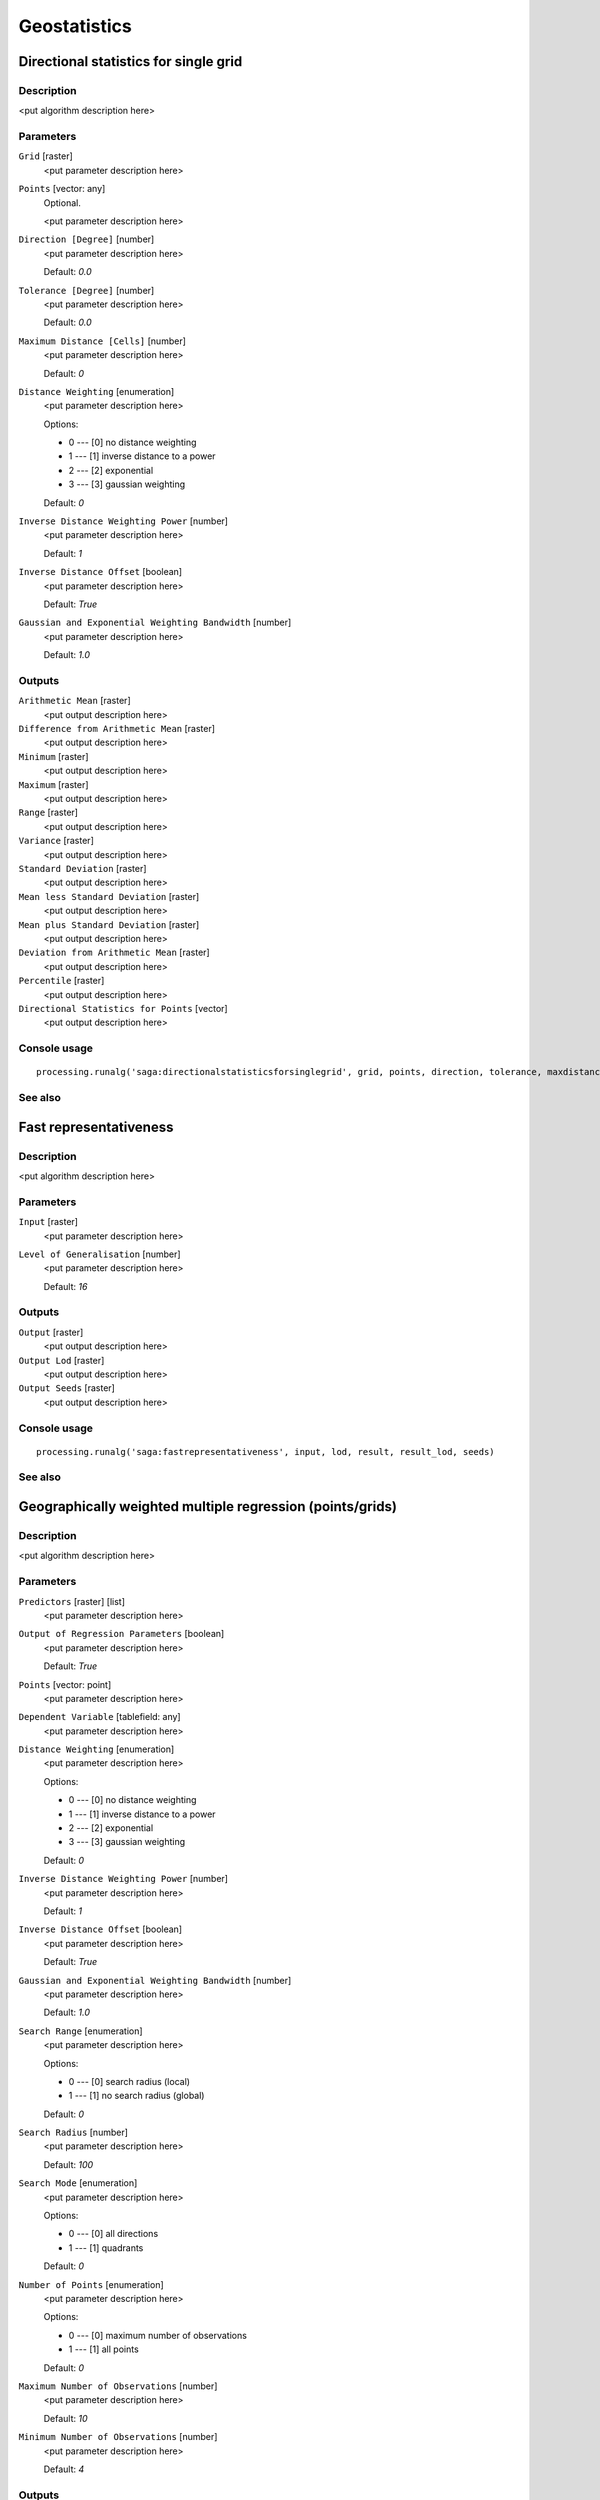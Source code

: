 .. only:: html

   |updatedisclaimer|

Geostatistics
=============

.. only:: html

   .. contents::
      :local:
      :depth: 1

Directional statistics for single grid
--------------------------------------

Description
...........

<put algorithm description here>

Parameters
..........

``Grid`` [raster]
  <put parameter description here>

``Points`` [vector: any]
  Optional.

  <put parameter description here>

``Direction [Degree]`` [number]
  <put parameter description here>

  Default: *0.0*

``Tolerance [Degree]`` [number]
  <put parameter description here>

  Default: *0.0*

``Maximum Distance [Cells]`` [number]
  <put parameter description here>

  Default: *0*

``Distance Weighting`` [enumeration]
  <put parameter description here>

  Options:

  * 0 --- [0] no distance weighting
  * 1 --- [1] inverse distance to a power
  * 2 --- [2] exponential
  * 3 --- [3] gaussian weighting

  Default: *0*

``Inverse Distance Weighting Power`` [number]
  <put parameter description here>

  Default: *1*

``Inverse Distance Offset`` [boolean]
  <put parameter description here>

  Default: *True*

``Gaussian and Exponential Weighting Bandwidth`` [number]
  <put parameter description here>

  Default: *1.0*

Outputs
.......

``Arithmetic Mean`` [raster]
  <put output description here>

``Difference from Arithmetic Mean`` [raster]
  <put output description here>

``Minimum`` [raster]
  <put output description here>

``Maximum`` [raster]
  <put output description here>

``Range`` [raster]
  <put output description here>

``Variance`` [raster]
  <put output description here>

``Standard Deviation`` [raster]
  <put output description here>

``Mean less Standard Deviation`` [raster]
  <put output description here>

``Mean plus Standard Deviation`` [raster]
  <put output description here>

``Deviation from Arithmetic Mean`` [raster]
  <put output description here>

``Percentile`` [raster]
  <put output description here>

``Directional Statistics for Points`` [vector]
  <put output description here>

Console usage
.............

::

  processing.runalg('saga:directionalstatisticsforsinglegrid', grid, points, direction, tolerance, maxdistance, distance_weighting_weighting, distance_weighting_idw_power, distance_weighting_idw_offset, distance_weighting_bandwidth, mean, difmean, min, max, range, var, stddev, stddevlo, stddevhi, devmean, percent, points_out)

See also
........

Fast representativeness
-----------------------

Description
...........

<put algorithm description here>

Parameters
..........

``Input`` [raster]
  <put parameter description here>

``Level of Generalisation`` [number]
  <put parameter description here>

  Default: *16*

Outputs
.......

``Output`` [raster]
  <put output description here>

``Output Lod`` [raster]
  <put output description here>

``Output Seeds`` [raster]
  <put output description here>

Console usage
.............

::

  processing.runalg('saga:fastrepresentativeness', input, lod, result, result_lod, seeds)

See also
........

Geographically weighted multiple regression (points/grids)
----------------------------------------------------------

Description
...........

<put algorithm description here>

Parameters
..........

``Predictors`` [raster] [list]
  <put parameter description here>

``Output of Regression Parameters`` [boolean]
  <put parameter description here>

  Default: *True*

``Points`` [vector: point]
  <put parameter description here>

``Dependent Variable`` [tablefield: any]
  <put parameter description here>

``Distance Weighting`` [enumeration]
  <put parameter description here>

  Options:

  * 0 --- [0] no distance weighting
  * 1 --- [1] inverse distance to a power
  * 2 --- [2] exponential
  * 3 --- [3] gaussian weighting

  Default: *0*

``Inverse Distance Weighting Power`` [number]
  <put parameter description here>

  Default: *1*

``Inverse Distance Offset`` [boolean]
  <put parameter description here>

  Default: *True*

``Gaussian and Exponential Weighting Bandwidth`` [number]
  <put parameter description here>

  Default: *1.0*

``Search Range`` [enumeration]
  <put parameter description here>

  Options:

  * 0 --- [0] search radius (local)
  * 1 --- [1] no search radius (global)

  Default: *0*

``Search Radius`` [number]
  <put parameter description here>

  Default: *100*

``Search Mode`` [enumeration]
  <put parameter description here>

  Options:

  * 0 --- [0] all directions
  * 1 --- [1] quadrants

  Default: *0*

``Number of Points`` [enumeration]
  <put parameter description here>

  Options:

  * 0 --- [0] maximum number of observations
  * 1 --- [1] all points

  Default: *0*

``Maximum Number of Observations`` [number]
  <put parameter description here>

  Default: *10*

``Minimum Number of Observations`` [number]
  <put parameter description here>

  Default: *4*

Outputs
.......

``Regression`` [raster]
  <put output description here>

``Coefficient of Determination`` [raster]
  <put output description here>

``Regression Parameters`` [raster]
  <put output description here>

``Residuals`` [vector]
  <put output description here>

Console usage
.............

::

  processing.runalg('saga:geographicallyweightedmultipleregressionpointsgrids', predictors, parameters, points, dependent, distance_weighting_weighting, distance_weighting_idw_power, distance_weighting_idw_offset, distance_weighting_bandwidth, range, radius, mode, npoints, maxpoints, minpoints, regression, quality, slopes, residuals)

See also
........

Geographically weighted multiple regression (points)
----------------------------------------------------

Description
...........

<put algorithm description here>

Parameters
..........

``Points`` [vector: any]
  <put parameter description here>

``Dependent Variable`` [tablefield: any]
  <put parameter description here>

``Distance Weighting`` [enumeration]
  <put parameter description here>

  Options:

  * 0 --- [0] no distance weighting
  * 1 --- [1] inverse distance to a power
  * 2 --- [2] exponential
  * 3 --- [3] gaussian weighting

  Default: *0*

``Inverse Distance Weighting Power`` [number]
  <put parameter description here>

  Default: *1*

``Inverse Distance Offset`` [boolean]
  <put parameter description here>

  Default: *True*

``Gaussian and Exponential Weighting Bandwidth`` [number]
  <put parameter description here>

  Default: *1.0*

``Search Range`` [enumeration]
  <put parameter description here>

  Options:

  * 0 --- [0] search radius (local)
  * 1 --- [1] no search radius (global)

  Default: *0*

``Search Radius`` [number]
  <put parameter description here>

  Default: *100*

``Search Mode`` [enumeration]
  <put parameter description here>

  Options:

  * 0 --- [0] all directions
  * 1 --- [1] quadrants

  Default: *0*

``Number of Points`` [enumeration]
  <put parameter description here>

  Options:

  * 0 --- [0] maximum number of observations
  * 1 --- [1] all points

  Default: *0*

``Maximum Number of Observations`` [number]
  <put parameter description here>

  Default: *10*

``Minimum Number of Observations`` [number]
  <put parameter description here>

  Default: *4*

Outputs
.......

``Regression`` [vector]
  <put output description here>

Console usage
.............

::

  processing.runalg('saga:geographicallyweightedmultipleregressionpoints', points, dependent, distance_weighting_weighting, distance_weighting_idw_power, distance_weighting_idw_offset, distance_weighting_bandwidth, range, radius, mode, npoints, maxpoints, minpoints, regression)

See also
........

Geographically weighted multiple regression
-------------------------------------------

Description
...........

<put algorithm description here>

Parameters
..........

``Points`` [vector: point]
  <put parameter description here>

``Dependent Variable`` [tablefield: any]
  <put parameter description here>

``Target Grids`` [enumeration]
  <put parameter description here>

  Options:

  * 0 --- [0] user defined

  Default: *0*

``Distance Weighting`` [enumeration]
  <put parameter description here>

  Options:

  * 0 --- [0] no distance weighting
  * 1 --- [1] inverse distance to a power
  * 2 --- [2] exponential
  * 3 --- [3] gaussian weighting

  Default: *0*

``Inverse Distance Weighting Power`` [number]
  <put parameter description here>

  Default: *1*

``Inverse Distance Offset`` [boolean]
  <put parameter description here>

  Default: *True*

``Gaussian and Exponential Weighting Bandwidth`` [number]
  <put parameter description here>

  Default: *1*

``Search Range`` [enumeration]
  <put parameter description here>

  Options:

  * 0 --- [0] search radius (local)
  * 1 --- [1] no search radius (global)

  Default: *0*

``Search Radius`` [number]
  <put parameter description here>

  Default: *100*

``Search Mode`` [enumeration]
  <put parameter description here>

  Options:

  * 0 --- [0] all directions
  * 1 --- [1] quadrants

  Default: *0*

``Number of Points`` [enumeration]
  <put parameter description here>

  Options:

  * 0 --- [0] maximum number of observations
  * 1 --- [1] all points

  Default: *0*

``Maximum Number of Observations`` [number]
  <put parameter description here>

  Default: *10*

``Minimum Number of Observations`` [number]
  <put parameter description here>

  Default: *4*

``Output extent`` [extent]
  <put parameter description here>

  Default: *0,1,0,1*

``Cellsize`` [number]
  <put parameter description here>

  Default: *100.0*

Outputs
.......

``Quality`` [raster]
  <put output description here>

``Intercept`` [raster]
  <put output description here>

``Quality`` [raster]
  <put output description here>

``Intercept`` [raster]
  <put output description here>

Console usage
.............

::

  processing.runalg('saga:geographicallyweightedmultipleregression', points, dependent, target, distance_weighting_weighting, distance_weighting_idw_power, distance_weighting_idw_offset, distance_weighting_bandwidth, range, radius, mode, npoints, maxpoints, minpoints, output_extent, user_size, user_quality, user_intercept, grid_quality, grid_intercept)

See also
........

Geographically weighted regression (points/grid)
------------------------------------------------

Description
...........

<put algorithm description here>

Parameters
..........

``Predictor`` [raster]
  <put parameter description here>

``Points`` [vector: point]
  <put parameter description here>

``Dependent Variable`` [tablefield: any]
  <put parameter description here>

``Distance Weighting`` [enumeration]
  <put parameter description here>

  Options:

  * 0 --- [0] no distance weighting
  * 1 --- [1] inverse distance to a power
  * 2 --- [2] exponential
  * 3 --- [3] gaussian weighting

  Default: *0*

``Inverse Distance Weighting Power`` [number]
  <put parameter description here>

  Default: *1*

``Inverse Distance Offset`` [boolean]
  <put parameter description here>

  Default: *True*

``Gaussian and Exponential Weighting Bandwidth`` [number]
  <put parameter description here>

  Default: *1.0*

``Search Range`` [enumeration]
  <put parameter description here>

  Options:

  * 0 --- [0] search radius (local)
  * 1 --- [1] no search radius (global)

  Default: *0*

``Search Radius`` [number]
  <put parameter description here>

  Default: *0*

``Search Mode`` [enumeration]
  <put parameter description here>

  Options:

  * 0 --- [0] all directions
  * 1 --- [1] quadrants

  Default: *0*

``Number of Points`` [enumeration]
  <put parameter description here>

  Options:

  * 0 --- [0] maximum number of observations
  * 1 --- [1] all points

  Default: *0*

``Maximum Number of Observations`` [number]
  <put parameter description here>

  Default: *10*

``Minimum Number of Observations`` [number]
  <put parameter description here>

  Default: *4*

Outputs
.......

``Regression`` [raster]
  <put output description here>

``Coefficient of Determination`` [raster]
  <put output description here>

``Intercept`` [raster]
  <put output description here>

``Slope`` [raster]
  <put output description here>

``Residuals`` [vector]
  <put output description here>

Console usage
.............

::

  processing.runalg('saga:geographicallyweightedregressionpointsgrid', predictor, points, dependent, distance_weighting_weighting, distance_weighting_idw_power, distance_weighting_idw_offset, distance_weighting_bandwidth, range, radius, mode, npoints, maxpoints, minpoints, regression, quality, intercept, slope, residuals)

See also
........

Geographically weighted regression
----------------------------------

Description
...........

<put algorithm description here>

Parameters
..........

``Points`` [vector: point]
  <put parameter description here>

``Dependent Variable`` [tablefield: any]
  <put parameter description here>

``Predictor`` [tablefield: any]
  <put parameter description here>

``Target Grids`` [enumeration]
  <put parameter description here>

  Options:

  * 0 --- [0] user defined

  Default: *0*

``Distance Weighting`` [enumeration]
  <put parameter description here>

  Options:

  * 0 --- [0] no distance weighting
  * 1 --- [1] inverse distance to a power
  * 2 --- [2] exponential
  * 3 --- [3] gaussian weighting

  Default: *0*

``Inverse Distance Weighting Power`` [number]
  <put parameter description here>

  Default: *0*

``Inverse Distance Offset`` [boolean]
  <put parameter description here>

  Default: *True*

``Gaussian and Exponential Weighting Bandwidth`` [number]
  <put parameter description here>

  Default: *0.0*

``Search Range`` [enumeration]
  <put parameter description here>

  Options:

  * 0 --- [0] search radius (local)
  * 1 --- [1] no search radius (global)

  Default: *0*

``Search Radius`` [number]
  <put parameter description here>

  Default: *100*

``Search Mode`` [enumeration]
  <put parameter description here>

  Options:

  * 0 --- [0] all directions
  * 1 --- [1] quadrants

  Default: *0*

``Number of Points`` [enumeration]
  <put parameter description here>

  Options:

  * 0 --- [0] maximum number of observations
  * 1 --- [1] all points

  Default: *0*

``Maximum Number of Observations`` [number]
  <put parameter description here>

  Default: *10*

``Minimum Number of Observations`` [number]
  <put parameter description here>

  Default: *4*

``Output extent`` [extent]
  <put parameter description here>

  Default: *0,1,0,1*

``Cellsize`` [number]
  <put parameter description here>

  Default: *100.0*

Outputs
.......

``Grid`` [raster]
  <put output description here>

``Quality`` [raster]
  <put output description here>

``Intercept`` [raster]
  <put output description here>

``Slope`` [raster]
  <put output description here>

Console usage
.............

::

  processing.runalg('saga:geographicallyweightedregression', points, dependent, predictor, target, distance_weighting_weighting, distance_weighting_idw_power, distance_weighting_idw_offset, distance_weighting_bandwidth, range, radius, mode, npoints, maxpoints, minpoints, output_extent, user_size, user_grid, user_quality, user_intercept, user_slope)

See also
........

Global moran's i for grids
--------------------------

Description
...........

<put algorithm description here>

Parameters
..........

``Grid`` [raster]
  <put parameter description here>

``Case of contiguity`` [enumeration]
  <put parameter description here>

  Options:

  * 0 --- [0] Rook
  * 1 --- [1] Queen

  Default: *0*

Outputs
.......

``Result`` [table]
  <put output description here>

Console usage
.............

::

  processing.runalg('saga:globalmoransiforgrids', grid, contiguity, result)

See also
........

Minimum distance analysis
-------------------------

Description
...........

Performs a complete distance analysis of a point layer:

* minimum distance of points
* maximum distance of points
* average distance of all the points
* standard deviation of the distance
* duplicated points

Parameters
..........

``Points`` [vector: point]
  Layer to analyze.

Outputs
.......

``Minimum Distance Analysis`` [table]
  The resulting table.

Console usage
.............

::

  processing.runalg('saga:minimumdistanceanalysis', points, table)

See also
........

Multi-band variation
--------------------

Description
...........

<put algorithm description here>

Parameters
..........

``Grids`` [raster] [list]
  <put parameter description here>

``Radius [Cells]`` [number]
  <put parameter description here>

  Default: *1*

``Distance Weighting`` [enumeration]
  <put parameter description here>

  Options:

  * 0 --- [0] no distance weighting
  * 1 --- [1] inverse distance to a power
  * 2 --- [2] exponential
  * 3 --- [3] gaussian weighting

  Default: *0*

``Inverse Distance Weighting Power`` [number]
  <put parameter description here>

  Default: *1*

``Inverse Distance Offset`` [boolean]
  <put parameter description here>

  Default: *True*

``Gaussian and Exponential Weighting Bandwidth`` [number]
  <put parameter description here>

  Default: *1.0*

Outputs
.......

``Mean Distance`` [raster]
  <put output description here>

``Standard Deviation`` [raster]
  <put output description here>

``Distance`` [raster]
  <put output description here>

Console usage
.............

::

  processing.runalg('saga:multibandvariation', bands, radius, distance_weighting_weighting, distance_weighting_idw_power, distance_weighting_idw_offset, distance_weighting_bandwidth, mean, stddev, diff)

See also
........

Multiple regression analysis (grid/grids)
-----------------------------------------

Description
...........

<put algorithm description here>

Parameters
..........

``Dependent`` [raster]
  <put parameter description here>

``Grids`` [raster] [list]
  <put parameter description here>

``Grid Interpolation`` [enumeration]
  <put parameter description here>

  Options:

  * 0 --- [0] Nearest Neighbor
  * 1 --- [1] Bilinear Interpolation
  * 2 --- [2] Inverse Distance Interpolation
  * 3 --- [3] Bicubic Spline Interpolation
  * 4 --- [4] B-Spline Interpolation

  Default: *0*

``Include X Coordinate`` [boolean]
  <put parameter description here>

  Default: *True*

``Include Y Coordinate`` [boolean]
  <put parameter description here>

  Default: *True*

``Method`` [enumeration]
  <put parameter description here>

  Options:

  * 0 --- [0] include all
  * 1 --- [1] forward
  * 2 --- [2] backward
  * 3 --- [3] stepwise

  Default: *0*

``P in`` [number]
  <put parameter description here>

  Default: *5*

``P out`` [number]
  <put parameter description here>

  Default: *5*

Outputs
.......

``Regression`` [raster]
  <put output description here>

``Residuals`` [raster]
  <put output description here>

``Details: Coefficients`` [table]
  <put output description here>

``Details: Model`` [table]
  <put output description here>

``Details: Steps`` [table]
  <put output description here>

Console usage
.............

::

  processing.runalg('saga:multipleregressionanalysisgridgrids', dependent, grids, interpol, coord_x, coord_y, method, p_in, p_out, regression, residuals, info_coeff, info_model, info_steps)

See also
........

Multiple regression analysis (points/grids)
-------------------------------------------

Description
...........

<put algorithm description here>

Parameters
..........

``Grids`` [raster] [list]
  <put parameter description here>

``Shapes`` [vector: any]
  <put parameter description here>

``Attribute`` [tablefield: any]
  <put parameter description here>

``Grid Interpolation`` [enumeration]
  <put parameter description here>

  Options:

  * 0 --- [0] Nearest Neighbor
  * 1 --- [1] Bilinear Interpolation
  * 2 --- [2] Inverse Distance Interpolation
  * 3 --- [3] Bicubic Spline Interpolation
  * 4 --- [4] B-Spline Interpolation

  Default: *0*

``Include X Coordinate`` [boolean]
  <put parameter description here>

  Default: *True*

``Include Y Coordinate`` [boolean]
  <put parameter description here>

  Default: *True*

``Method`` [enumeration]
  <put parameter description here>

  Options:

  * 0 --- [0] include all
  * 1 --- [1] forward
  * 2 --- [2] backward
  * 3 --- [3] stepwise

  Default: *0*

``P in`` [number]
  <put parameter description here>

  Default: *5*

``P out`` [number]
  <put parameter description here>

  Default: *5*

Outputs
.......

``Details: Coefficients`` [table]
  <put output description here>

``Details: Model`` [table]
  <put output description here>

``Details: Steps`` [table]
  <put output description here>

``Residuals`` [vector]
  <put output description here>

``Regression`` [raster]
  <put output description here>

Console usage
.............

::

  processing.runalg('saga:multipleregressionanalysispointsgrids', grids, shapes, attribute, interpol, coord_x, coord_y, method, p_in, p_out, info_coeff, info_model, info_steps, residuals, regression)

See also
........

Polynomial regression
---------------------

Description
...........

<put algorithm description here>

Parameters
..........

``Points`` [vector: any]
  <put parameter description here>

``Attribute`` [tablefield: any]
  <put parameter description here>

``Polynom`` [enumeration]
  <put parameter description here>

  Options:

  * 0 --- [0] simple planar surface
  * 1 --- [1] bi-linear saddle
  * 2 --- [2] quadratic surface
  * 3 --- [3] cubic surface
  * 4 --- [4] user defined

  Default: *0*

``Maximum X Order`` [number]
  <put parameter description here>

  Default: *4*

``Maximum Y Order`` [number]
  <put parameter description here>

  Default: *4*

``Maximum Total Order`` [number]
  <put parameter description here>

  Default: *4*

``Trend Surface`` [enumeration]
  <put parameter description here>

  Options:

  * 0 --- [0] user defined

  Default: *0*

``Output extent`` [extent]
  <put parameter description here>

  Default: *0,1,0,1*

``Cellsize`` [number]
  <put parameter description here>

  Default: *100.0*

Outputs
.......

``Residuals`` [vector]
  <put output description here>

``Grid`` [raster]
  <put output description here>

Console usage
.............

::

  processing.runalg('saga:polynomialregression', points, attribute, polynom, xorder, yorder, torder, target, output_extent, user_size, residuals, user_grid)

See also
........

Radius of variance (grid)
-------------------------

Description
...........

<put algorithm description here>

Parameters
..........

``Grid`` [raster]
  <put parameter description here>

``Standard Deviation`` [number]
  <put parameter description here>

  Default: *1.0*

``Maximum Search Radius (cells)`` [number]
  <put parameter description here>

  Default: *20*

``Type of Output`` [enumeration]
  <put parameter description here>

  Options:

  * 0 --- [0] Cells
  * 1 --- [1] Map Units

  Default: *0*

Outputs
.......

``Variance Radius`` [raster]
  <put output description here>

Console usage
.............

::

  processing.runalg('saga:radiusofvariancegrid', input, variance, radius, output, result)

See also
........

Regression analysis
-------------------

Description
...........

<put algorithm description here>

Parameters
..........

``Grid`` [raster]
  <put parameter description here>

``Shapes`` [vector: any]
  <put parameter description here>

``Attribute`` [tablefield: any]
  <put parameter description here>

``Grid Interpolation`` [enumeration]
  <put parameter description here>

  Options:

  * 0 --- [0] Nearest Neighbor
  * 1 --- [1] Bilinear Interpolation
  * 2 --- [2] Inverse Distance Interpolation
  * 3 --- [3] Bicubic Spline Interpolation
  * 4 --- [4] B-Spline Interpolation

  Default: *0*

``Regression Function`` [enumeration]
  <put parameter description here>

  Options:

  * 0 --- [0] Y = a + b * X (linear)
  * 1 --- [1] Y = a + b / X
  * 2 --- [2] Y = a / (b - X)
  * 3 --- [3] Y = a * X^b (power)
  * 4 --- [4] Y = a e^(b * X) (exponential)
  * 5 --- [5] Y = a + b * ln(X) (logarithmic)

  Default: *0*

Outputs
.......

``Regression`` [raster]
  <put output description here>

``Residuals`` [vector]
  <put output description here>

Console usage
.............

::

  processing.runalg('saga:regressionanalysis', grid, shapes, attribute, interpol, method, regression, residual)

See also
........

Representativeness
------------------

Description
...........

<put algorithm description here>

Parameters
..........

``Grid`` [raster]
  <put parameter description here>

``Radius (Cells)`` [number]
  <put parameter description here>

  Default: *10*

``Exponent`` [number]
  <put parameter description here>

  Default: *1*

Outputs
.......

``Representativeness`` [raster]
  <put output description here>

Console usage
.............

::

  processing.runalg('saga:representativeness', input, radius, exponent, result)

See also
........

Residual analysis
-----------------

Description
...........

<put algorithm description here>

Parameters
..........

``Grid`` [raster]
  <put parameter description here>

``Radius (Cells)`` [number]
  <put parameter description here>

  Default: *7*

``Distance Weighting`` [enumeration]
  <put parameter description here>

  Options:

  * 0 --- [0] no distance weighting
  * 1 --- [1] inverse distance to a power
  * 2 --- [2] exponential
  * 3 --- [3] gaussian weighting

  Default: *0*

``Inverse Distance Weighting Power`` [number]
  <put parameter description here>

  Default: *1*

``Inverse Distance Offset`` [boolean]
  <put parameter description here>

  Default: *True*

``Gaussian and Exponential Weighting Bandwidth`` [number]
  <put parameter description here>

  Default: *1.0*

Outputs
.......

``Mean Value`` [raster]
  <put output description here>

``Difference from Mean Value`` [raster]
  <put output description here>

``Standard Deviation`` [raster]
  <put output description here>

``Value Range`` [raster]
  <put output description here>

``Minimum Value`` [raster]
  <put output description here>

``Maximum Value`` [raster]
  <put output description here>

``Deviation from Mean Value`` [raster]
  <put output description here>

``Percentile`` [raster]
  <put output description here>

Console usage
.............

::

  processing.runalg('saga:residualanalysis', grid, radius, distance_weighting_weighting, distance_weighting_idw_power, distance_weighting_idw_offset, distance_weighting_bandwidth, mean, diff, stddev, range, min, max, devmean, percent)

See also
........

Spatial point pattern analysis
------------------------------

Description
...........

<put algorithm description here>

Parameters
..........

``Points`` [vector: point]
  <put parameter description here>

``Vertex Distance [Degree]`` [number]
  <put parameter description here>

  Default: *5*

Outputs
.......

``Mean Centre`` [vector]
  <put output description here>

``Standard Distance`` [vector]
  <put output description here>

``Bounding Box`` [vector]
  <put output description here>

Console usage
.............

::

  processing.runalg('saga:spatialpointpatternanalysis', points, step, centre, stddist, bbox)

See also
........

Statistics for grids
--------------------

Description
...........

<put algorithm description here>

Parameters
..........

``Grids`` [raster] [list]
  <put parameter description here>

Outputs
.......

``Arithmetic Mean`` [raster]
  <put output description here>

``Minimum`` [raster]
  <put output description here>

``Maximum`` [raster]
  <put output description here>

``Variance`` [raster]
  <put output description here>

``Standard Deviation`` [raster]
  <put output description here>

``Mean less Standard Deviation`` [raster]
  <put output description here>

``Mean plus Standard Deviation`` [raster]
  <put output description here>

Console usage
.............

::

  processing.runalg('saga:statisticsforgrids', grids, mean, min, max, var, stddev, stddevlo, stddevhi)

See also
........

Variogram cloud
---------------

Description
...........

<put algorithm description here>

Parameters
..........

``Points`` [vector: point]
  <put parameter description here>

``Attribute`` [tablefield: any]
  <put parameter description here>

``Maximum Distance`` [number]
  <put parameter description here>

  Default: *0.0*

``Skip Number`` [number]
  <put parameter description here>

  Default: *1*

Outputs
.......

``Variogram Cloud`` [table]
  <put output description here>

Console usage
.............

::

  processing.runalg('saga:variogramcloud', points, field, distmax, nskip, result)

See also
........

Variogram surface
-----------------

Description
...........

<put algorithm description here>

Parameters
..........

``Points`` [vector: point]
  <put parameter description here>

``Attribute`` [tablefield: any]
  <put parameter description here>

``Number of Distance Classes`` [number]
  <put parameter description here>

  Default: *10*

``Skip Number`` [number]
  <put parameter description here>

  Default: *1*

Outputs
.......

``Number of Pairs`` [raster]
  <put output description here>

``Variogram Surface`` [raster]
  <put output description here>

``Covariance Surface`` [raster]
  <put output description here>

Console usage
.............

::

  processing.runalg('saga:variogramsurface', points, field, distcount, nskip, count, variance, covariance)

See also
........

Zonal grid statistics
---------------------

Description
...........

<put algorithm description here>

Parameters
..........

``Zone Grid`` [raster]
  <put parameter description here>

``Categorial Grids`` [raster] [list]
  Optional.

  <put parameter description here>

``Grids to analyse`` [raster] [list]
  Optional.

  <put parameter description here>

``Aspect`` [raster]
  Optional.

  <put parameter description here>

``Short Field Names`` [boolean]
  <put parameter description here>

  Default: *True*

Outputs
.......

``Zonal Statistics`` [table]
  <put output description here>

Console usage
.............

::

  processing.runalg('saga:zonalgridstatistics', zones, catlist, statlist, aspect, shortnames, outtab)

See also
........


.. Substitutions definitions - AVOID EDITING PAST THIS LINE
   This will be automatically updated by the find_set_subst.py script.
   If you need to create a new substitution manually,
   please add it also to the substitutions.txt file in the
   source folder.

.. |updatedisclaimer| replace:: :disclaimer:`Docs in progress for 'QGIS testing'. Visit http://docs.qgis.org/2.18 for QGIS 2.18 docs and translations.`
